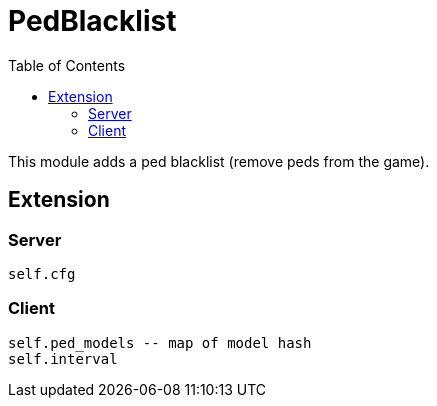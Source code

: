 ifdef::env-github[]
:tip-caption: :bulb:
:note-caption: :information_source:
:important-caption: :heavy_exclamation_mark:
:caution-caption: :fire:
:warning-caption: :warning:
endif::[]
:toc: left
:toclevels: 5

= PedBlacklist

This module adds a ped blacklist (remove peds from the game).

== Extension

=== Server

[source,lua]
----
self.cfg
----

=== Client

[source,lua]
----
self.ped_models -- map of model hash
self.interval
----
